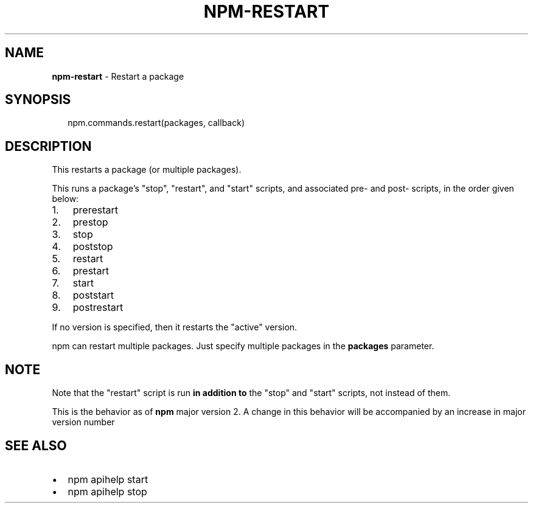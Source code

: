 .TH "NPM\-RESTART" "3" "July 2015" "" ""
.SH "NAME"
\fBnpm-restart\fR \- Restart a package
.SH SYNOPSIS
.P
.RS 2
.nf
npm\.commands\.restart(packages, callback)
.fi
.RE
.SH DESCRIPTION
.P
This restarts a package (or multiple packages)\.
.P
This runs a package's "stop", "restart", and "start" scripts, and associated
pre\- and post\- scripts, in the order given below:
.RS 0
.IP 1. 3
prerestart
.IP 2. 3
prestop
.IP 3. 3
stop
.IP 4. 3
poststop
.IP 5. 3
restart
.IP 6. 3
prestart
.IP 7. 3
start
.IP 8. 3
poststart
.IP 9. 3
postrestart

.RE
.P
If no version is specified, then it restarts the "active" version\.
.P
npm can restart multiple packages\. Just specify multiple packages in
the \fBpackages\fR parameter\.
.SH NOTE
.P
Note that the "restart" script is run \fBin addition to\fR the "stop"
and "start" scripts, not instead of them\.
.P
This is the behavior as of \fBnpm\fR major version 2\.  A change in this
behavior will be accompanied by an increase in major version number
.SH SEE ALSO
.RS 0
.IP \(bu 2
npm apihelp start
.IP \(bu 2
npm apihelp stop

.RE

